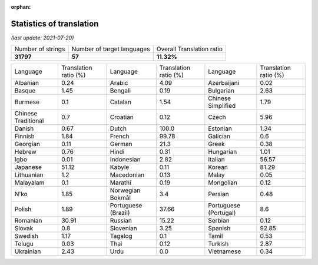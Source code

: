 :orphan:

.. DO NOT EDIT THIS FILE DIRECTLY. It is generated automatically by
   load_tx_stats.py in the scripts folder.

Statistics of translation
===========================

*(last update: 2021-07-20)*

.. list-table::
   :widths: auto

   * - Number of strings
     - Number of target languages
     - Overall Translation ratio
   * - **31797**
     - **57**
     - **11.32%**



.. list-table::
   :widths: auto

   * - Language
     - Translation ratio (%)
     - Language
     - Translation ratio (%)
     - Language
     - Translation ratio (%)
   * - Albanian
     - 0.24
     - Arabic
     - 4.09
     - Azerbaijani
     - 0.02
   * - Basque
     - 1.45
     - Bengali
     - 0.19
     - Bulgarian
     - 2.63
   * - Burmese
     - 0.1
     - Catalan
     - 1.54
     - Chinese Simplified
     - 1.79
   * - Chinese Traditional
     - 0.7
     - Croatian
     - 0.12
     - Czech
     - 5.96
   * - Danish
     - 0.67
     - Dutch
     - 100.0
     - Estonian
     - 1.34
   * - Finnish
     - 1.84
     - French
     - 99.78
     - Galician
     - 0.6
   * - Georgian
     - 0.11
     - German
     - 21.3
     - Greek
     - 0.38
   * - Hebrew
     - 0.76
     - Hindi
     - 0.31
     - Hungarian
     - 1.01
   * - Igbo
     - 0.01
     - Indonesian
     - 2.82
     - Italian
     - 56.57
   * - Japanese
     - 51.12
     - Kabyle
     - 0.11
     - Korean
     - 81.29
   * - Lithuanian
     - 1.2
     - Macedonian
     - 0.13
     - Malay
     - 0.05
   * - Malayalam
     - 0.1
     - Marathi
     - 0.19
     - Mongolian
     - 0.12
   * - N'ko
     - 1.85
     - Norwegian Bokmål
     - 3.4
     - Persian
     - 0.48
   * - Polish
     - 1.89
     - Portuguese (Brazil)
     - 37.66
     - Portuguese (Portugal)
     - 8.6
   * - Romanian
     - 30.91
     - Russian
     - 15.22
     - Serbian
     - 0.12
   * - Slovak
     - 0.8
     - Slovenian
     - 3.25
     - Spanish
     - 92.85
   * - Swedish
     - 1.17
     - Tagalog
     - 0.1
     - Tamil
     - 0.53
   * - Telugu
     - 0.03
     - Thai
     - 0.12
     - Turkish
     - 2.87
   * - Ukrainian
     - 2.43
     - Urdu
     - 0.0
     - Vietnamese
     - 0.34



